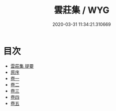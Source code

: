 #+TITLE: 雲莊集 / WYG
#+DATE: 2020-03-31 11:34:21.310669
* 目次
 - [[file:KR4d0213_000.txt::000-1a][雲莊集 提要]]
 - [[file:KR4d0213_000.txt::000-3a][原序]]
 - [[file:KR4d0213_001.txt::001-1a][卷一]]
 - [[file:KR4d0213_002.txt::002-1a][卷二]]
 - [[file:KR4d0213_003.txt::003-1a][卷三]]
 - [[file:KR4d0213_004.txt::004-1a][卷四]]
 - [[file:KR4d0213_005.txt::005-1a][卷五]]

